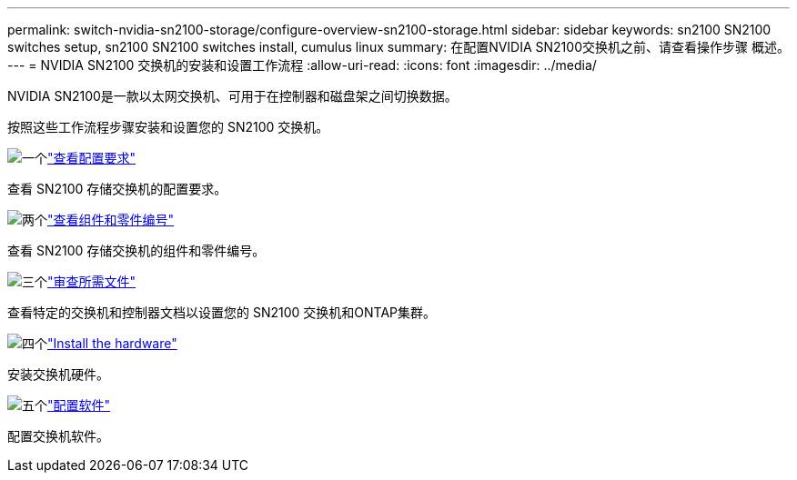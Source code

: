 ---
permalink: switch-nvidia-sn2100-storage/configure-overview-sn2100-storage.html 
sidebar: sidebar 
keywords: sn2100 SN2100 switches setup, sn2100 SN2100 switches install, cumulus linux 
summary: 在配置NVIDIA SN2100交换机之前、请查看操作步骤 概述。 
---
= NVIDIA SN2100 交换机的安装和设置工作流程
:allow-uri-read: 
:icons: font
:imagesdir: ../media/


[role="lead"]
NVIDIA SN2100是一款以太网交换机、可用于在控制器和磁盘架之间切换数据。

按照这些工作流程步骤安装和设置您的 SN2100 交换机。

.image:https://raw.githubusercontent.com/NetAppDocs/common/main/media/number-1.png["一个"]link:configure-reqs-sn2100-storage.html["查看配置要求"]
[role="quick-margin-para"]
查看 SN2100 存储交换机的配置要求。

.image:https://raw.githubusercontent.com/NetAppDocs/common/main/media/number-2.png["两个"]link:components-sn2100-storage.html["查看组件和零件编号"]
[role="quick-margin-para"]
查看 SN2100 存储交换机的组件和零件编号。

.image:https://raw.githubusercontent.com/NetAppDocs/common/main/media/number-3.png["三个"]link:required-documentation-sn2100-storage.html["审查所需文件"]
[role="quick-margin-para"]
查看特定的交换机和控制器文档以设置您的 SN2100 交换机和ONTAP集群。

.image:https://raw.githubusercontent.com/NetAppDocs/common/main/media/number-4.png["四个"]link:install-hardware-workflow.html["Install the hardware"]
[role="quick-margin-para"]
安装交换机硬件。

.image:https://raw.githubusercontent.com/NetAppDocs/common/main/media/number-5.png["五个"]link:configure-software-sn2100-storage.html["配置软件"]
[role="quick-margin-para"]
配置交换机软件。
